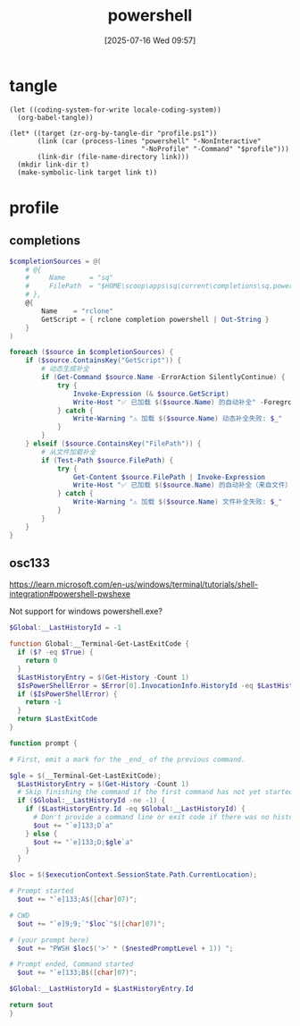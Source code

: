 #+title:      powershell
#+date:       [2025-07-16 Wed 09:57]
#+filetags:   :windows:
#+identifier: 20250716T095705
* tangle
#+begin_src elisp
(let ((coding-system-for-write locale-coding-system))
  (org-babel-tangle))

(let* ((target (zr-org-by-tangle-dir "profile.ps1"))
       (link (car (process-lines "powershell" "-NonInteractive"
                                 "-NoProfile" "-Command" "$profile")))
       (link-dir (file-name-directory link)))
  (mkdir link-dir t)
  (make-symbolic-link target link t))
#+end_src
* profile
:PROPERTIES:
:header-args:powershell: :tangle (zr-org-by-tangle-dir "profile.ps1") :mkdirp t
:END:

** completions
:PROPERTIES:
:CUSTOM_ID: 6b76990e-a7ee-48ba-838e-26427f99329e
:END:
#+begin_src powershell
$completionSources = @(
    # @{
    #     Name      = "sq"
    #     FilePath  = "$HOME\scoop\apps\sq\current\completions\sq.powershell"
    # },
    @{
        Name    = "rclone"
        GetScript = { rclone completion powershell | Out-String }
    }
)

foreach ($source in $completionSources) {
    if ($source.ContainsKey("GetScript")) {
        # 动态生成补全
        if (Get-Command $source.Name -ErrorAction SilentlyContinue) {
            try {
                Invoke-Expression (& $source.GetScript)
                Write-Host "✅ 已加载 $($source.Name) 的自动补全" -ForegroundColor Green
            } catch {
                Write-Warning "⚠️ 加载 $($source.Name) 动态补全失败: $_"
            }
        }
    } elseif ($source.ContainsKey("FilePath")) {
        # 从文件加载补全
        if (Test-Path $source.FilePath) {
            try {
                Get-Content $source.FilePath | Invoke-Expression
                Write-Host "✅ 已加载 $($source.Name) 的自动补全（来自文件）" -ForegroundColor Green
            } catch {
                Write-Warning "⚠️ 加载 $($source.Name) 文件补全失败: $_"
            }
        }
    }
}
#+end_src

** osc133
:PROPERTIES:
:CUSTOM_ID: ae2cda01-d8c7-45fb-818b-08decd19d708
:END:
https://learn.microsoft.com/en-us/windows/terminal/tutorials/shell-integration#powershell-pwshexe

Not support for windows powershell.exe?
#+begin_src powershell :tangle no
$Global:__LastHistoryId = -1

function Global:__Terminal-Get-LastExitCode {
  if ($? -eq $True) {
    return 0
  }
  $LastHistoryEntry = $(Get-History -Count 1)
  $IsPowerShellError = $Error[0].InvocationInfo.HistoryId -eq $LastHistoryEntry.Id
  if ($IsPowerShellError) {
    return -1
  }
  return $LastExitCode
}

function prompt {

# First, emit a mark for the _end_ of the previous command.

$gle = $(__Terminal-Get-LastExitCode);
  $LastHistoryEntry = $(Get-History -Count 1)
  # Skip finishing the command if the first command has not yet started
  if ($Global:__LastHistoryId -ne -1) {
    if ($LastHistoryEntry.Id -eq $Global:__LastHistoryId) {
      # Don't provide a command line or exit code if there was no history entry (eg. ctrl+c, enter on no command)
      $out += "`e]133;D`a"
    } else {
      $out += "`e]133;D;$gle`a"
    }
  }

$loc = $($executionContext.SessionState.Path.CurrentLocation);

# Prompt started
  $out += "`e]133;A$([char]07)";

# CWD
  $out += "`e]9;9;`"$loc`"$([char]07)";

# (your prompt here)
  $out += "PWSH $loc$('>' * ($nestedPromptLevel + 1)) ";

# Prompt ended, Command started
  $out += "`e]133;B$([char]07)";

$Global:__LastHistoryId = $LastHistoryEntry.Id

return $out
}
#+end_src
